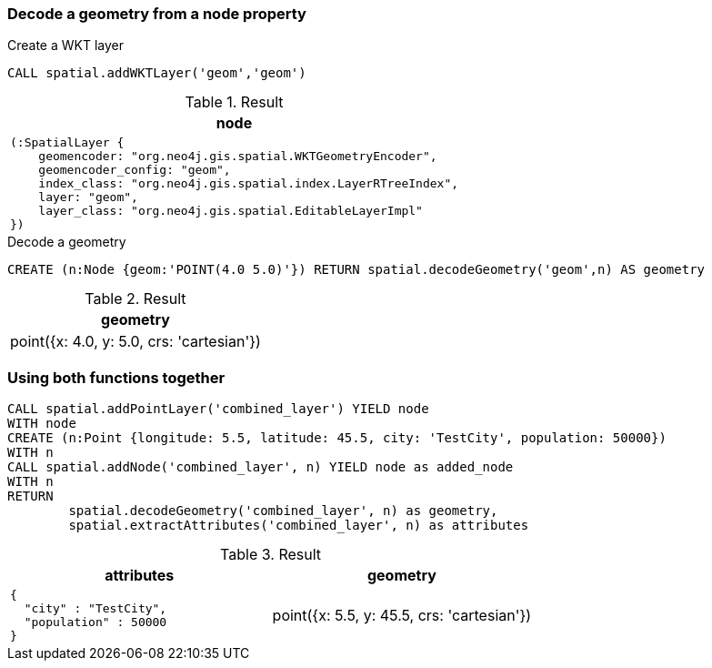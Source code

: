 === Decode a geometry from a node property

.Create a WKT layer
[source,cypher]
----
CALL spatial.addWKTLayer('geom','geom')
----

.Result

[opts="header",cols="1"]
|===
|node
a|
[source]
----
(:SpatialLayer {
    geomencoder: "org.neo4j.gis.spatial.WKTGeometryEncoder",
    geomencoder_config: "geom",
    index_class: "org.neo4j.gis.spatial.index.LayerRTreeIndex",
    layer: "geom",
    layer_class: "org.neo4j.gis.spatial.EditableLayerImpl"
})
----

|===

.Decode a geometry
[source,cypher]
----
CREATE (n:Node {geom:'POINT(4.0 5.0)'}) RETURN spatial.decodeGeometry('geom',n) AS geometry
----

.Result

[opts="header",cols="1"]
|===
|geometry
|point({x: 4.0, y: 5.0, crs: 'cartesian'})
|===

=== Using both functions together

[source,cypher]
----
CALL spatial.addPointLayer('combined_layer') YIELD node
WITH node
CREATE (n:Point {longitude: 5.5, latitude: 45.5, city: 'TestCity', population: 50000})
WITH n
CALL spatial.addNode('combined_layer', n) YIELD node as added_node
WITH n
RETURN
	spatial.decodeGeometry('combined_layer', n) as geometry,
	spatial.extractAttributes('combined_layer', n) as attributes

----

.Result

[opts="header",cols="2"]
|===
|attributes|geometry
a|
[source]
----
{
  "city" : "TestCity",
  "population" : 50000
}
----
|point({x: 5.5, y: 45.5, crs: 'cartesian'})
|===

